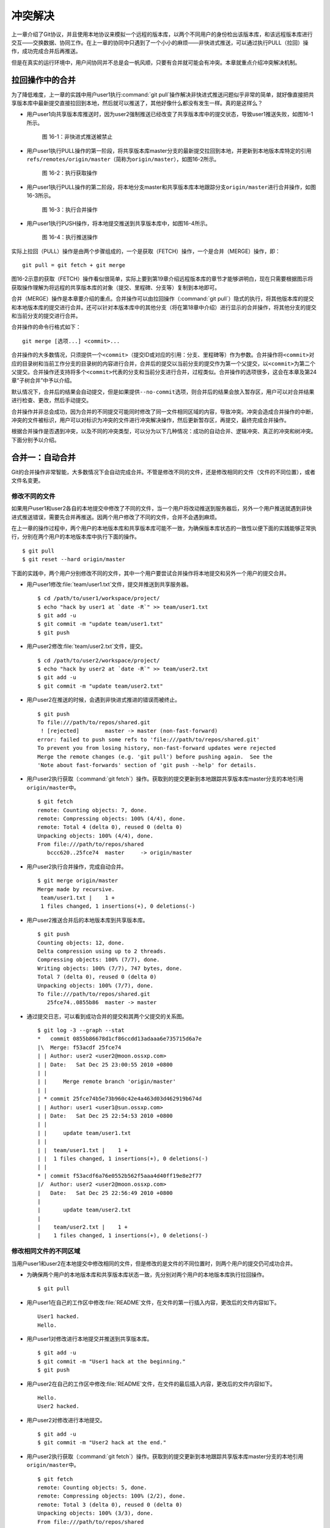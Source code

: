 冲突解决
********

上一章介绍了Git协议，并且使用本地协议来模拟一个远程的版本库，以两个不同\
用户的身份检出该版本库，和该远程版本库进行交互——交换数据、协同工作。在上\
一章的协同中只遇到了一个小小的麻烦——非快进式推送，可以通过执行PULL（拉回）\
操作，成功完成合并后再推送。

但是在真实的运行环境中，用户间协同并不总是会一帆风顺，只要有合并就可能会\
有冲突。本章就重点介绍冲突解决机制。

拉回操作中的合并
================

为了降低难度，上一章的实践中用户user1执行\ :command:`git pull`\ 操作解决\
非快进式推送问题似乎非常的简单，就好像直接把共享版本库中最新提交直接拉回\
到本地，然后就可以推送了，其他好像什么都没有发生一样。真的是这样么？

* 用户user1向共享版本库推送时，因为user2强制推送已经改变了共享版本库中的\
  提交状态，导致user1推送失败，如图16-1所示。

  .. figure:: /images/git-harmony/git-merge-pull-1.png
     :scale: 100

     图 16-1：非快进式推送被禁止

* 用户user1执行PULL操作的第一阶段，将共享版本库master分支的最新提交拉回\
  到本地，并更新到本地版本库特定的引用\ ``refs/remotes/origin/master``\
  （简称为\ ``origin/master``\ ），如图16-2所示。

  .. figure:: /images/git-harmony/git-merge-pull-2.png
     :scale: 100

     图 16-2：执行获取操作

* 用户user1执行PULL操作的第二阶段，将本地分支master和共享版本库本地跟踪\
  分支\ ``origin/master``\ 进行合并操作，如图16-3所示。

  .. figure:: /images/git-harmony/git-merge-pull-3.png
     :scale: 100

     图 16-3：执行合并操作

* 用户user1执行PUSH操作，将本地提交推送到共享版本库中，如图16-4所示。

  .. figure:: /images/git-harmony/git-merge-pull-4.png
     :scale: 100

     图 16-4：执行推送操作

实际上拉回（PULL）操作是由两个步骤组成的，一个是获取（FETCH）操作，一个\
是合并（MERGE）操作，即：

::

  git pull = git fetch + git merge

图16-2示意的获取（FETCH）操作看似很简单，实际上要到第19章介绍远程版本库\
的章节才能够讲明白，现在只需要根据图示将获取操作理解为将远程的共享版本库\
的对象（提交、里程碑、分支等）复制到本地即可。

合并（MERGE）操作是本章要介绍的重点。合并操作可以由拉回操作（\
:command:`git pull`\ ）隐式的执行，将其他版本库的提交和本地版本库的提交\
进行合并。还可以针对本版本库中的其他分支（将在第18章中介绍）进行显示的合并\
操作，将其他分支的提交和当前分支的提交进行合并。

合并操作的命令行格式如下：

::

  git merge [选项...] <commit>...

合并操作的大多数情况，只须提供一个\ ``<commit>``\ （提交ID或对应的引用：\
分支、里程碑等）作为参数。合并操作将\ ``<commit>``\ 对应的目录树和当前工\
作分支的目录树的内容进行合并，合并后的提交以当前分支的提交作为第一个父提\
交，以\ ``<commit>``\ 为第二个父提交。合并操作还支持将多个\ ``<commit>``\
代表的分支和当前分支进行合并，过程类似。合并操作的选项很多，这会在本章及\
第24章“子树合并”中予以介绍。

默认情况下，合并后的结果会自动提交，但是如果提供\ ``--no-commit``\ 选项，\
则合并后的结果会放入暂存区，用户可以对合并结果进行检查、更改，然后手动提交。

合并操作并非总会成功，因为合并的不同提交可能同时修改了同一文件相同区域的\
内容，导致冲突。冲突会造成合并操作的中断，冲突的文件被标识，用户可以对标\
识为冲突的文件进行冲突解决操作，然后更新暂存区，再提交，最终完成合并操作。

根据合并操作是否遇到冲突，以及不同的冲突类型，可以分为以下几种情况：成功\
的自动合并、逻辑冲突、真正的冲突和树冲突。下面分别予以介绍。

合并一：自动合并
================

Git的合并操作非常智能，大多数情况下会自动完成合并。不管是修改不同的文件，\
还是修改相同的文件（文件的不同位置），或者文件名变更。

修改不同的文件
--------------

如果用户user1和user2各自的本地提交中修改了不同的文件，当一个用户将改动推\
送到服务器后，另外一个用户推送就遇到非快进式推送错误，需要先合并再推送。\
因两个用户修改了不同的文件，合并不会遇到麻烦。

在上一章的操作过程中，两个用户的本地版本库和共享版本库可能不一致，为确保\
版本库状态的一致性以便下面的实践能够正常执行，分别在两个用户的本地版本库\
中执行下面的操作。

::

  $ git pull
  $ git reset --hard origin/master

下面的实践中，两个用户分别修改不同的文件，其中一个用户要尝试合并操作将本\
地提交和另外一个用户的提交合并。

* 用户user1修改\ :file:`team/user1.txt`\ 文件，提交并推送到共享服务器。

  ::

    $ cd /path/to/user1/workspace/project/
    $ echo "hack by user1 at `date -R`" >> team/user1.txt 
    $ git add -u
    $ git commit -m "update team/user1.txt"
    $ git push

* 用户user2修改\ :file:`team/user2.txt`\ 文件，提交。

  ::

    $ cd /path/to/user2/workspace/project/
    $ echo "hack by user2 at `date -R`" >> team/user2.txt 
    $ git add -u
    $ git commit -m "update team/user2.txt"

* 用户user2在推送的时候，会遇到非快进式推进的错误而被终止。

  ::

    $ git push
    To file:///path/to/repos/shared.git
     ! [rejected]        master -> master (non-fast-forward)
    error: failed to push some refs to 'file:///path/to/repos/shared.git'
    To prevent you from losing history, non-fast-forward updates were rejected
    Merge the remote changes (e.g. 'git pull') before pushing again.  See the
    'Note about fast-forwards' section of 'git push --help' for details.

* 用户user2执行获取（\ :command:`git fetch`\ ）操作。获取到的提交更新到\
  本地跟踪共享版本库master分支的本地引用\ ``origin/master``\ 中。

  ::

    $ git fetch
    remote: Counting objects: 7, done.
    remote: Compressing objects: 100% (4/4), done.
    remote: Total 4 (delta 0), reused 0 (delta 0)
    Unpacking objects: 100% (4/4), done.
    From file:///path/to/repos/shared
       bccc620..25fce74  master     -> origin/master

* 用户user2执行合并操作，完成自动合并。

  ::

    $ git merge origin/master
    Merge made by recursive.
     team/user1.txt |    1 +
     1 files changed, 1 insertions(+), 0 deletions(-)

* 用户user2推送合并后的本地版本库到共享版本库。

  ::

    $ git push
    Counting objects: 12, done.
    Delta compression using up to 2 threads.
    Compressing objects: 100% (7/7), done.
    Writing objects: 100% (7/7), 747 bytes, done.
    Total 7 (delta 0), reused 0 (delta 0)
    Unpacking objects: 100% (7/7), done.
    To file:///path/to/repos/shared.git
       25fce74..0855b86  master -> master
     
* 通过提交日志，可以看到成功合并的提交和其两个父提交的关系图。

  ::

    $ git log -3 --graph --stat
    *   commit 0855b86678d1cf86ccdd13adaaa6e735715d6a7e
    |\  Merge: f53acdf 25fce74
    | | Author: user2 <user2@moon.ossxp.com>
    | | Date:   Sat Dec 25 23:00:55 2010 +0800
    | | 
    | |     Merge remote branch 'origin/master'
    | |   
    | * commit 25fce74b5e73b960c42e4a463d03d462919b674d
    | | Author: user1 <user1@sun.ossxp.com>
    | | Date:   Sat Dec 25 22:54:53 2010 +0800
    | | 
    | |     update team/user1.txt
    | | 
    | |  team/user1.txt |    1 +
    | |  1 files changed, 1 insertions(+), 0 deletions(-)
    | |   
    * | commit f53acdf6a76e0552b562f5aaa4d40ff19e8e2f77
    |/  Author: user2 <user2@moon.ossxp.com>
    |   Date:   Sat Dec 25 22:56:49 2010 +0800
    |   
    |       update team/user2.txt
    |   
    |    team/user2.txt |    1 +
    |    1 files changed, 1 insertions(+), 0 deletions(-)


修改相同文件的不同区域
----------------------

当用户user1和user2在本地提交中修改相同的文件，但是修改的是文件的不同位置\
时，则两个用户的提交仍可成功合并。

* 为确保两个用户的本地版本库和共享版本库状态一致，先分别对两个用户的本地\
  版本库执行拉回操作。

  ::

    $ git pull

* 用户user1在自己的工作区中修改\ :file:`README`\ 文件，在文件的第一行插\
  入内容，更改后的文件内容如下。

  ::

    User1 hacked.
    Hello.

* 用户user1对修改进行本地提交并推送到共享版本库。

  ::

    $ git add -u
    $ git commit -m "User1 hack at the beginning."
    $ git push

* 用户user2在自己的工作区中修改\ :file:`README`\ 文件，在文件的最后插入\
  内容，更改后的文件内容如下。

  ::

    Hello.
    User2 hacked.


* 用户user2对修改进行本地提交。

  ::

    $ git add -u
    $ git commit -m "User2 hack at the end."

* 用户user2执行获取（\ :command:`git fetch`\ ）操作。获取到的提交更新到\
  本地跟踪共享版本库master分支的本地引用\ ``origin/master``\ 中。

  ::

    $ git fetch
    remote: Counting objects: 5, done.
    remote: Compressing objects: 100% (2/2), done.
    remote: Total 3 (delta 0), reused 0 (delta 0)
    Unpacking objects: 100% (3/3), done.
    From file:///path/to/repos/shared
       0855b86..07e9d08  master     -> origin/master

* 用户user2执行合并操作，完成自动合并。

  ::

    $ git merge refs/remotes/origin/master
    Auto-merging README
    Merge made by recursive.
     README |    1 +
     1 files changed, 1 insertions(+), 0 deletions(-)

* 用户user2推送合并后的本地版本库到共享版本库。

  ::

    $ git push
    Counting objects: 10, done.
    Delta compression using up to 2 threads.
    Compressing objects: 100% (4/4), done.
    Writing objects: 100% (6/6), 607 bytes, done.
    Total 6 (delta 0), reused 3 (delta 0)
    Unpacking objects: 100% (6/6), done.
    To file:///path/to/repos/shared.git
       07e9d08..2a67e6f  master -> master

* 如果追溯一下\ :file:`README`\ 文件每一行的来源，可以看到分别是user1和\
  user2更改的最前和最后的一行。

  ::

    $ git blame README
    07e9d082 (user1 2010-12-25 23:12:17 +0800 1) User1 hacked.
    ^5174bf3 (user1 2010-12-19 15:52:29 +0800 2) Hello.
    bb0c74fa (user2 2010-12-25 23:14:27 +0800 3) User2 hacked.

同时更改文件名和文件内容
------------------------

如果一个用户将文件移动到其他目录（或修改文件名），另外一个用户针对重命名\
前的文件进行了修改，还能够实现自动合并么？这对于其他版本控制系统可能是一\
个难题，例如Subversion就不能很好地处理，还为此引入了一个“树冲突”的新名词。\
Git对于此类冲突能够很好地处理，可以自动解决冲突实现自动合并。

* 为确保两个用户的本地版本库和共享版本库状态一致，先分别对两个用户的本地\
  版本库执行拉回操作。

  ::

    $ git pull

* 用户user1在自己的工作区中将文件\ :file:`README`\ 进行重命名，本地提交\
  并推送到共享版本库。

  ::

    $ cd /path/to/user1/workspace/project/
    $ mkdir doc
    $ git mv README doc/README.txt
    $ git commit -m "move document to doc/."
    $ git push

* 用户user2在自己的工作区中修改\ :file:`README`\ 文件，在文件的最后插入\
  内容，并本地提交。

  ::

    $ cd /path/to/user2/workspace/project/
    $ echo "User2 hacked again." >> README
    $ git add -u
    $ git commit -m "User2 hack README again."

* 用户user2执行获取（\ :command:`git fetch`\ ）操作。获取到的提交更新到\
  本地跟踪共享版本库master分支的本地引用\ ``origin/master``\ 中。

  ::

    $ git fetch
    remote: Counting objects: 5, done.
    remote: Compressing objects: 100% (2/2), done.
    remote: Total 3 (delta 0), reused 0 (delta 0)
    Unpacking objects: 100% (3/3), done.
    From file:///path/to/repos/shared
       0855b86..07e9d08  master     -> origin/master

* 用户user2执行合并操作，完成自动合并。

  ::

    $ git merge refs/remotes/origin/master
    Merge made by recursive.
     README => doc/README.txt |    0
     1 files changed, 0 insertions(+), 0 deletions(-)
     rename README => doc/README.txt (100%)

* 用户user2推送合并后的本地版本库到共享版本库。

  ::

    $ git push
    Counting objects: 10, done.
    Delta compression using up to 2 threads.
    Compressing objects: 100% (5/5), done.
    Writing objects: 100% (6/6), 636 bytes, done.
    Total 6 (delta 0), reused 0 (delta 0)
    Unpacking objects: 100% (6/6), done.
    To file:///path/to/repos/shared.git
       9c51cb9..f73db10  master -> master
     
* 使用\ ``-m``\ 参数可以查看合并操作所做出的修改。

  ::

    $ git log -1 -m --stat
    commit f73db106c820f0c6d510f18ae8c67629af9c13b7 (from 887488eee19300c566c272ec84b236026b0303c6)
    Merge: 887488e 9c51cb9
    Author: user2 <user2@moon.ossxp.com>
    Date:   Sat Dec 25 23:36:57 2010 +0800

        Merge remote branch 'refs/remotes/origin/master'

     README         |    4 ----
     doc/README.txt |    4 ++++
     2 files changed, 4 insertions(+), 4 deletions(-)

    commit f73db106c820f0c6d510f18ae8c67629af9c13b7 (from 9c51cb91bfe12654e2de1d61d722161db0539644)
    Merge: 887488e 9c51cb9
    Author: user2 <user2@moon.ossxp.com>
    Date:   Sat Dec 25 23:36:57 2010 +0800

        Merge remote branch 'refs/remotes/origin/master'

     doc/README.txt |    1 +
     1 files changed, 1 insertions(+), 0 deletions(-)

合并二：逻辑冲突
================

自动合并如果成功地执行，则大多数情况下就意味着完事大吉，但是在某些特殊情\
况下，合并后的结果虽然在Git看来是完美的合并，实际上却存在着逻辑冲突。

一个典型的逻辑冲突是一个用户修改了一个文件的文件名，而另外的用户在其他文\
件中引用旧的文件名，这样的合并虽然能够成功但是包含着逻辑冲突。例如：

* 一个C语言的项目中存在头文件\ :file:`hello.h`\ ，该头文件定义了一些函数\
  声明。

* 用户user1将\ :file:`hello.h`\ 文件改名为\ :file:`api.h`\ 。

* 用户user2写了一个新的源码文件\ :file:`foo.c`\ 并在该文件中包含了\
  :file:`hello.h`\ 文件。

* 两个用户的提交合并后，会因为源码文件\ :file:`foo.c`\ 找不到包含的\
  :file:`hello.h`\ 文件而导致项目编译失败。

再举一个逻辑冲突的示例。假如一个用户修改了函数返回值而另外的用户使用旧的\
函数返回值，虽然成功合并但是存在逻辑冲突：

* 函数\ ``compare(obj1, obj2)``\ 用于比较两个对象\ ``obj1``\ 和\
  ``obj2``\。返回\ ``1``\ 代表比较的两个对象相同，返回\ ``0``\ 代表比较\
  的两个对象不同。

* 用户user1修改了该函数的返回值，返回\ ``0``\ 代表两个对象相同，返回\
  ``1``\ 代表\ ``obj1``\ 大于\ ``obj2``\ ，返回\ ``-1``\ 则代表\ ``obj1``\
  小于\ ``obj2``\ 。

* 用户user2不知道user1对该函数的改动，仍以该函数原返回值判断两个对象的异同。

* 两个用户的提交合并后，不会出现编译错误，但是软件中会潜藏着重大的Bug。

上面的两个逻辑冲突的示例，尤其是最后一个非常难以捕捉。如果因此而贬低Git\
的自动合并，或者对每次自动合并的结果疑神疑鬼，进而花费大量精力去分析合并\
的结果，则是因噎废食、得不偿失。一个好的项目实践是每个开发人员都为自己的\
代码编写可运行的单元测试，项目每次编译时都要执行自动化测试，捕捉潜藏的\
Bug。在2010年OpenParty上的一个报告中，我介绍了如何在项目中引入单元测试及\
自动化集成，可以参考下面的链接：

* http://www.beijing-open-party.org/topic/9
* http://wenku.baidu.com/view/63bf7d160b4e767f5acfcef6.html

合并三：冲突解决
================

如果两个用户修改了同一文件的同一区域，则在合并的时候会遇到冲突导致合并过\
程中断。这是因为Git并不能越俎代庖的替用户做出决定，而是把决定权交给用户。\
在这种情况下，Git显示为合并冲突，等待用户对冲突做出抉择。

下面的实践非常简单，两个用户都修改\ :file:`doc/README.txt`\ 文件，在第二\
行“Hello.”的后面加上自己的名字。

* 为确保两个用户的本地版本库和共享版本库状态一致，先分别对两个用户的本地\
  版本库执行拉回操作。

  ::

    $ git pull

* 用户user1在自己的工作区修改\ :file:`doc/README.txt`\ 文件（仅改动了第\
  二行）。修改后内容如下：

  ::

    User1 hacked.
    Hello, user1.
    User2 hacked.
    User2 hacked again.

* 用户user1对修改进行本地提交并推送到共享版本库。

  ::

    $ git add -u
    $ git commit -m "Say hello to user1."
    $ git push

* 用户user2在自己的工作区修改\ :file:`doc/README.txt`\ 文件（仅改动了第\
  二行）。修改后内容如下：

  ::

    User1 hacked.
    Hello, user2.
    User2 hacked.
    User2 hacked again.

* 用户user2对修改进行本地提交。

  ::

    $ git add -u
    $ git commit -m "Say hello to user2."

* 用户user2执行拉回操作，遇到冲突。

  ``git pull``\ 操作相当于\ ``git fetch``\ 和\ ``git merge``\ 两个操作。

  ::

    $ git pull
    remote: Counting objects: 7, done.
    remote: Compressing objects: 100% (3/3), done.
    remote: Total 4 (delta 0), reused 0 (delta 0)
    Unpacking objects: 100% (4/4), done.
    From file:///path/to/repos/shared
       f73db10..a123390  master     -> origin/master
    Auto-merging doc/README.txt
    CONFLICT (content): Merge conflict in doc/README.txt
    Automatic merge failed; fix conflicts and then commit the result.

执行\ :command:`git pull`\ 时所做的合并操作由于遇到冲突导致中断。来看看\
处于合并冲突状态时工作区和暂存区的状态。

执行\ :command:`git status`\ 命令，可以从状态输出中看到文件\
:file:`doc/README.txt`\ 处于未合并的状态，这个文件在两个不同的提交中都做了修改。

::

  $ git status
  # On branch master
  # Your branch and 'refs/remotes/origin/master' have diverged,
  # and have 1 and 1 different commit(s) each, respectively.
  #
  # Unmerged paths:
  #   (use "git add/rm <file>..." as appropriate to mark resolution)
  #
  #       both modified:      doc/README.txt
  #
  no changes added to commit (use "git add" and/or "git commit -a")

那么Git是如何记录合并过程及冲突的呢？实际上合并过程是通过\ :file:`.git`\
目录下的几个文件进行记录的：

* 文件\ :file:`.git/MERGE_HEAD`\ 记录所合并的提交ID。
* 文件\ :file:`.git/MERGE_MSG`\ 记录合并失败的信息。
* 文件\ :file:`.git/MERGE_MODE`\ 标识合并状态。

版本库暂存区中则会记录冲突文件的多个不同版本。可以使用\
:command:`git ls-files`\ 命令查看。

::

  $ git ls-files -s
  100644 ea501534d70a13b47b3b4b85c39ab487fa6471c2 1       doc/README.txt
  100644 5611db505157d312e4f6fb1db2e2c5bac2a55432 2       doc/README.txt
  100644 036dbc5c11b0a0cefc8247cf0e9a3e678f8de060 3       doc/README.txt
  100644 430bd4314705257a53241bc1d2cb2cc30f06f5ea 0       team/user1.txt
  100644 a72ca0b4f2b9661d12d2a0c1456649fc074a38e3 0       team/user2.txt

在上面的输出中，每一行分为四个字段，前两个分别是文件的属性和SHA1哈希值。\
第三个字段是暂存区编号。当合并冲突发生后，会用到0以上的暂存区编号。

* 编号为1的暂存区用于保存冲突文件修改之前的副本，即冲突双方共同的祖先版\
  本。可以用\ ``:1:<filename>``\ 访问。

  ::

    $ git show :1:doc/README.txt
    User1 hacked.
    Hello.
    User2 hacked.
    User2 hacked again.

* 编号为2的暂存区用于保存当前冲突文件在当前分支中修改的副本。可以用\
  ``:2:<filename>``\ 访问。

  ::

    $ git show :2:doc/README.txt
    User1 hacked.
    Hello, user2.
    User2 hacked.
    User2 hacked again.

* 编号为3的暂存区用于保存当前冲突文件在合并版本（分支）中修改的副本。\
  可以用\ ``:3:<filename>``\ 访问。

  ::

    $ git show :3:doc/README.txt
    User1 hacked.
    Hello, user1.
    User2 hacked.
    User2 hacked again.

对暂存区中冲突文件的上述三个副本无须了解太多，这三个副本实际上是提供冲突\
解决工具，用于实现三向文件合并的。

工作区的版本则可能同时包含了成功的合并及冲突的合并，其中冲突的合并会用特\
殊的标记（<<<<<<< ======= >>>>>>>）进行标识。查看当前工作区中冲突的文件：

::

  $ cat doc/README.txt
  User1 hacked.
  <<<<<<< HEAD
  Hello, user2.
  =======
  Hello, user1.
  >>>>>>> a123390b8936882bd53033a582ab540850b6b5fb
  User2 hacked.
  User2 hacked again.

特殊标识\ ``<<<<<<<``\ （七个小于号）和\ ``=======``\ （七个等号）之间的\
内容是当前分支所更改的内容。在特殊标识\ ``=======``\ （七个等号）和\
``>>>>>>>``\ （七个大于号）之间的内容是所合并的版本更改的内容。

冲突解决的实质就是通过编辑操作，将冲突标识符所标识的冲突内容替换为合适的\
内容，并去掉冲突标识符。编辑完毕后执行\ :command:`git add`\ 命令将文件添\
加到暂存区（标号0），然后再提交就完成了冲突解决。

当工作区处于合并冲突状态时，无法再执行提交操作。此时有两个选择：放弃合并\
操作，或者对合并冲突进行冲突解决操作。放弃合并操作非常简单，只须执行\
:command:`git reset`\ 将暂存区重置即可。下面重点介绍如何进行冲突解决的操作。\
有两个方法进行冲突解决，一个是对少量冲突非常适合的手工编辑操作，另外一\
个是使用图形化冲突解决工具。

手工编辑完成冲突解决
--------------------

先来看看不使用工具，直接手动编辑完成冲突解决。打开文件\
:file:`doc/README.txt`\ ，将冲突标识符所标识的文字替换为\
``Hello, user1 and user2.``\ 。修改后的文件内容如下：

::

  User1 hacked.
  Hello, user1 and user2.
  User2 hacked.
  User2 hacked again.

然后添加到暂存区，并提交：

::

  $ git add -u
  $ git commit -m "Merge completed: say hello to all users."

查看最近三次提交的日志，会看到最新的提交就是一个合并提交：

::

  $ git log --oneline --graph -3
  *   bd3ad1a Merge completed: say hello to all users.
  |\  
  | * a123390 Say hello to user1.
  * | 60b10f3 Say hello to user2.
  |/  

提交完成后，会看到\ :file:`.git`\ 目录下与合并相关的文件\
:file:`.git/MERGE_HEAD`\ 、\ :file:`.git/MERGE_MSG`\ 、\
:file:`.git/MERGE_MODE`\ 文件都自动删除了。

如果查看暂存区，会发现冲突文件在暂存区中的三个副本也都清除了\
（实际在对编辑完成的冲突文件执行\ :command:`git add`\ 后就已经清除了）。

::

  $ git ls-files -s
  100644 463dd451d94832f196096bbc0c9cf9f2d0f82527 0       doc/README.txt
  100644 430bd4314705257a53241bc1d2cb2cc30f06f5ea 0       team/user1.txt
  100644 a72ca0b4f2b9661d12d2a0c1456649fc074a38e3 0       team/user2.txt

图形工具完成冲突解决
--------------------

上面介绍的通过手工编辑完成冲突解决并不复杂，对于简单的冲突是最快捷的解决\
方法。但是如果冲突的区域过多、过大，并且缺乏原始版本作为参照，冲突解决过\
程就会显得非常的不便，这种情况下使用图形工具就显得非常有优势。

还以上面的冲突解决为例介绍使用图形工具进行冲突解决的方法。为了制造一个冲\
突，首先把user2辛辛苦苦完成的冲突解决提交回滚，再执行合并进入冲突状态。

* 将冲突解决的提交回滚，强制重置到前一个版本。

  ::

    $ git reset --hard HEAD^

* 这时查看状态，会显示当前工作分支的最新提交和共享版本库的master分支的最\
  新提交出现了偏离。

  ::

    $ git status
    # On branch master
    # Your branch and 'refs/remotes/origin/master' have diverged,
    # and have 1 and 1 different commit(s) each, respectively.
    #
    nothing to commit (working directory clean)

* 那么执行合并操作吧。冲突发生了。

  ::

    $ git merge refs/remotes/origin/master
    Auto-merging doc/README.txt
    CONFLICT (content): Merge conflict in doc/README.txt
    Automatic merge failed; fix conflicts and then commit the result.

下面就演示使用图形工具如何解决冲突。使用图形工具进行冲突解决需要事先在操\
作系统中安装相关的工具软件，如：kdiff3、meld、tortoisemerge、araxis等。\
而启动图形工具进行冲突解决也非常简单，只须执行命令\
:command:`git mergetool`\ 即可。

::

  $ git mergetool
  merge tool candidates: opendiff kdiff3 tkdiff xxdiff meld tortoisemerge
  gvimdiff diffuse ecmerge p4merge araxis emerge vimdiff
  Merging:
  doc/README.txt

  Normal merge conflict for 'doc/README.txt':
    {local}: modified
    {remote}: modified
  Hit return to start merge resolution tool (kdiff3): 

运行\ :command:`git mergetool`\ 命令后，会显示支持的图形工具列表，并提示\
用户选择可用的冲突解决工具。默认会选择系统中已经安装的工具软件，如\
:command:`kdiff3`\ 。直接按下回车键，自动打开\ :command:`kdiff3`\ 进入冲突\
解决界面：

启动\ :command:`kdiff3`\ 后，如图16-5，上方三个窗口由左至右显示冲突文件\
的三个版本，分别是：

A. 暂存区1中的版本（共同祖先版本）。

B. 暂存区2中的版本（当前分支更改的版本）。

C. 暂存区3中的版本（他人更改的版本）。

.. figure:: /images/git-harmony/kdiff3-1.png
   :scale: 70

   图 16-5：kdiff3 冲突解决界面

kdiff3下方的窗口是合并后文件的编辑窗口。如图16-6所示，点击标记为“合并冲\
突”的一行，在弹出菜单中出现A、B、C三个选项，分别代表从A、B、C三个窗口拷\
贝相关内容到当前位置。

.. figure:: /images/git-harmony/kdiff3-2.png
   :scale: 70

   图 16-6：kdiff3 合并冲突行的弹出菜单

当通过图16-6显示的弹出菜单选择了B和C后，可以在图16-7中看到在合并窗口出现\
了标识B和C的行，分别代表user2和user1对该行的修改。

.. figure:: /images/git-harmony/kdiff3-3.png
   :scale: 70

   图 16-7：在 kdiff3 冲突区域同时选取B和C的修改

在合并窗口进行编辑，将“Hello, user1.”修改为“Hello, user1 and user2.”，如\
图16-8。修改后，可以看到该行的标识由\ ``C``\ 改变为\ ``m``\ ，含义是该行\
是经过手工修改的行。

.. figure:: /images/git-harmony/kdiff3-4.png
   :scale: 70

   图 16-8：在 kdiff3 的冲突区域编辑内容

在合并窗口删除标识为从B窗口引入的行“Hello, user2.”，如图16-9。保存退出即\
完成图形化冲突解决。

.. figure:: /images/git-harmony/kdiff3-5.png
   :scale: 70

   图 16-9：完成 kdiff3 冲突区域的编辑

图形工具保存退出后，显示工作区状态，会看到冲突已经解决。在工作区还会遗留\
一个以\ ``.orig``\ 结尾的合并前文件副本。

::

  $ git status
  # On branch master
  # Your branch and 'refs/remotes/origin/master' have diverged,
  # and have 1 and 1 different commit(s) each, respectively.
  #
  # Changes to be committed:
  #
  #       modified:   doc/README.txt
  #
  # Untracked files:
  #   (use "git add <file>..." to include in what will be committed)
  #
  #       doc/README.txt.orig

查看暂存区会发现暂存区中的冲突文件的三个副本都已经清除。

::

  $ git ls-files -s
  100644 463dd451d94832f196096bbc0c9cf9f2d0f82527 0       doc/README.txt
  100644 430bd4314705257a53241bc1d2cb2cc30f06f5ea 0       team/user1.txt
  100644 a72ca0b4f2b9661d12d2a0c1456649fc074a38e3 0       team/user2.txt

执行提交和推送。

::

  $ git commit -m "Say hello to all users."
  [master 7f7bb5e] Say hello to all users.
  $ git push
  Counting objects: 14, done.
  Delta compression using up to 2 threads.
  Compressing objects: 100% (6/6), done.
  Writing objects: 100% (8/8), 712 bytes, done.
  Total 8 (delta 0), reused 0 (delta 0)
  Unpacking objects: 100% (8/8), done.
  To file:///path/to/repos/shared.git
     a123390..7f7bb5e  master -> master

查看最近三次的提交日志，会看到最新的提交是一个合并提交。

::

  $ git log --oneline --graph -3
  *   7f7bb5e Say hello to all users.
  |\  
  | * a123390 Say hello to user1.
  * | 60b10f3 Say hello to user2.
  |/  

合并四：树冲突
==============

如果一个用户将某个文件改名，另外一个用户将同样的文件改为另外的名字，当这\
两个用户的提交进行合并操作时，Git显然无法替用户做出裁决，于是就产生了冲\
突。这种因为文件名修改造成的冲突，称为树冲突。这种树冲突的解决方式比较特\
别，因此专题介绍。

仍旧使用前面的版本库进行此次实践。为确保两个用户的本地版本库和共享版本库\
状态一致，先分别对两个用户的本地版本库执行拉回操作。

::

  $ git pull

下面就分别以两个用户的身份执行提交，将同样的一个文件改为不同的文件名，制\
造一个树冲突。

* 用户user1将文件\ :file:`doc/README.txt`\ 改名为\ :file:`readme.txt`\ ，\
  提交并推送到共享版本库。

  ::

    $ cd /path/to/user1/workspace/project
    $ git mv doc/README.txt readme.txt
    $ git commit -m "rename doc/README.txt to readme.txt"
    [master 615c1ff] rename doc/README.txt to readme.txt
     1 files changed, 0 insertions(+), 0 deletions(-)
     rename doc/README.txt => readme.txt (100%)
    $ git push
    Counting objects: 3, done.
    Delta compression using up to 2 threads.
    Compressing objects: 100% (2/2), done.
    Writing objects: 100% (2/2), 282 bytes, done.
    Total 2 (delta 0), reused 0 (delta 0)
    Unpacking objects: 100% (2/2), done.
    To file:///path/to/repos/shared.git
       7f7bb5e..615c1ff  master -> master

* 用户user2将文件\ :file:`doc/README.txt`\ 改名为\ :file:`README`\ ，并\
  做本地提交。

  ::

    $ cd /path/to/user2/workspace/project
    $ git mv doc/README.txt README
    $ git commit -m "rename doc/README.txt to README"
    [master 20180eb] rename doc/README.txt to README
     1 files changed, 0 insertions(+), 0 deletions(-)
     rename doc/README.txt => README (100%)

* 用户user2执行\ :command:`git pull`\ 操作，遇到合并冲突。

  ::

    $ git pull
    remote: Counting objects: 3, done.
    remote: Compressing objects: 100% (2/2), done.
    remote: Total 2 (delta 0), reused 0 (delta 0)
    Unpacking objects: 100% (2/2), done.
    From file:///path/to/repos/shared
       7f7bb5e..615c1ff  master     -> origin/master
    CONFLICT (rename/rename): Rename "doc/README.txt"->"README" in branch "HEAD" rename "doc/README.txt"->"readme.txt" in "615c1ffaa41b2798a56854259caeeb1020c51721"
    Automatic merge failed; fix conflicts and then commit the result.

因为两个用户同时更改了同一文件的文件名并且改成了不同的名字，于是引发冲突。\
此时查看状态会看到：

::

  $ git status
  # On branch master
  # Your branch and 'refs/remotes/origin/master' have diverged,
  # and have 1 and 1 different commit(s) each, respectively.
  #
  # Unmerged paths:
  #   (use "git add/rm <file>..." as appropriate to mark resolution)
  #
  #       added by us:        README
  #       both deleted:       doc/README.txt
  #       added by them:      readme.txt
  #
  no changes added to commit (use "git add" and/or "git commit -a")

此时查看一下用户user2本地版本库的暂存区，可以看到因为冲突在编号为1、2、3\
的暂存区出现了相同SHA1哈希值的对象，但是文件名各不相同。

::

  $ git ls-files -s
  100644 463dd451d94832f196096bbc0c9cf9f2d0f82527 2       README
  100644 463dd451d94832f196096bbc0c9cf9f2d0f82527 1       doc/README.txt
  100644 463dd451d94832f196096bbc0c9cf9f2d0f82527 3       readme.txt
  100644 430bd4314705257a53241bc1d2cb2cc30f06f5ea 0       team/user1.txt
  100644 a72ca0b4f2b9661d12d2a0c1456649fc074a38e3 0       team/user2.txt

其中在暂存区1中是改名之前的\ :file:`doc/README.txt`\ ，在暂存区2中是用户\
user2改名后的文件名\ :file:`README`\ ，而暂存区3是其他用户（user1）改名\
后的文件\ :file:`readme.txt`\ 。

此时的工作区中存在两个相同的文件\ :file:`README`\ 和\ :file:`readme.txt`\
分别是用户user2和user1对\ :file:`doc/README.txt`\ 重命名之后的文件。

::

  $ ls -l readme.txt README
  -rw-r--r-- 1 jiangxin jiangxin 72 12月 27 12:25 README
  -rw-r--r-- 1 jiangxin jiangxin 72 12月 27 16:53 readme.txt

手工操作解决树冲突
------------------

这时user2应该和user1商量一下到底应该将该文件改成什么名字。如果双方最终确\
认应该采用user2重命名的名称，则user2应该进行下面的操作完成冲突解决。

* 删除文件\ :file:`readme.txt`\ 。

  在执行\ :command:`git rm`\ 操作过程会弹出三条警告，说共有三个文件待合并。

  ::

    $ git rm readme.txt
    README: needs merge
    doc/README.txt: needs merge
    readme.txt: needs merge
    rm 'readme.txt'

* 删除文件\ :file:`doc/README.txt`\ 。

  执行删除过程，弹出的警告少了一条，因为前面的删除操作已经将一个冲突文件\
  撤出暂存区了。

  ::

    $ git rm doc/README.txt
    README: needs merge
    doc/README.txt: needs merge
    rm 'doc/README.txt'


* 添加文件\ :file:`README`\ 。

  ::

    $ git add README

* 这时查看一下暂存区，会发现所有文件都在暂存区0中。

  ::

    $ git ls-files -s
    100644 463dd451d94832f196096bbc0c9cf9f2d0f82527 0       README
    100644 430bd4314705257a53241bc1d2cb2cc30f06f5ea 0       team/user1.txt
    100644 a72ca0b4f2b9661d12d2a0c1456649fc074a38e3 0       team/user2.txt

* 提交完成冲突解决。

  ::

    $ git commit -m "fixed tree conflict."
    [master e82187e] fixed tree conflict.

* 查看一下最近三次提交日志，看到最新的提交是一个合并提交。
  
  ::

    $ git log --oneline --graph -3 -m --stat
    *   e82187e (from 615c1ff) fixed tree conflict.
    |\  
    | |  README     |    4 ++++
    | |  readme.txt |    4 ----
    | |  2 files changed, 4 insertions(+), 4 deletions(-)
    | * 615c1ff rename doc/README.txt to readme.txt
    | |  doc/README.txt |    4 ----
    | |  readme.txt     |    4 ++++
    | |  2 files changed, 4 insertions(+), 4 deletions(-)
    * | 20180eb rename doc/README.txt to README
    |/  
    |    README         |    4 ++++
    |    doc/README.txt |    4 ----
    |    2 files changed, 4 insertions(+), 4 deletions(-)

交互式解决树冲突
----------------

树冲突虽然不能像文件冲突那样使用图形工具进行冲突解决，但还是可以使用\
:command:`git mergetool`\ 命令，通过交互式问答快速解决此类冲突。

首先将user2的工作区重置到前一次提交，再执行\ :command:`git merge`\ 引发\
树冲突。

* 重置到前一次提交。

  ::

    $ cd /path/to/user2/workspace/project
    $ git reset --hard HEAD^
    HEAD is now at 20180eb rename doc/README.txt to README
    $ git clean -fd

* 执行\ :command:`git merge`\ 引发树冲突。

  ::

    $ git merge refs/remotes/origin/master
    CONFLICT (rename/rename): Rename "doc/README.txt"->"README" in branch "HEAD" rename "doc/README.txt"->"readme.txt" in "refs/remotes/origin/master"
    Automatic merge failed; fix conflicts and then commit the result.
    $ git status -s
    AU README
    DD doc/README.txt
    UA readme.txt

上面操作所引发的树冲突，可以执行\ :command:`git mergetool`\ 命令进行交互\
式冲突解决，会如下逐一提示用户进行选择。

* 执行\ :command:`git mergetool`\ 命令。忽略其中的提示和警告。

  ::

    $ git mergetool
    merge tool candidates: opendiff kdiff3 tkdiff xxdiff meld tortoisemerge gvimdiff diffuse ecmerge p4merge araxis emerge vimdiff
    Merging:
    doc/README.txt
    README
    readme.txt

    mv: 无法获取"doc/README.txt" 的文件状态(stat): 没有那个文件或目录
    cp: 无法获取"./doc/README.txt.BACKUP.13869.txt" 的文件状态(stat): 没有那个文件或目录
    mv: 无法将".merge_file_I3gfzy" 移动至"./doc/README.txt.BASE.13869.txt": 没有那个文件或目录

* 询问对文件\ :file:`doc/README.txt`\ 的处理方式。输入\ ``d``\ 选择将该\
  文件删除。

  ::

    Deleted merge conflict for 'doc/README.txt':
      {local}: deleted
      {remote}: deleted
    Use (m)odified or (d)eleted file, or (a)bort? d

* 询问对文件\ :file:`README`\ 的处理方式。输入\ ``c``\ 选择将该文件保留\
  （创建）。

  ::

    Deleted merge conflict for 'README':
      {local}: created
      {remote}: deleted
    Use (c)reated or (d)eleted file, or (a)bort? c

* 询问对文件\ :file:`readme.txt`\ 的处理方式。输入\ ``d``\ 选择将该文件\
  删除。

  ::

    Deleted merge conflict for 'readme.txt':
      {local}: deleted
      {remote}: created
    Use (c)reated or (d)eleted file, or (a)bort? d

* 查看当前状态，只有一些尚未清理的临时文件，而冲突已经解决。

  ::

    $ git status -s
    ?? .merge_file_I3gfzy
    ?? README.orig

* 提交完成冲突解决。

  ::

    $ git commit -m "fixed tree conflict."
    [master e070bc9] fixed tree conflict.

* 向共享服务器推送。

  ::

    $ git push
    Counting objects: 5, done.
    Delta compression using up to 2 threads.
    Compressing objects: 100% (3/3), done.
    Writing objects: 100% (3/3), 457 bytes, done.
    Total 3 (delta 0), reused 0 (delta 0)
    Unpacking objects: 100% (3/3), done.
    To file:///path/to/repos/shared.git
       615c1ff..e070bc9  master -> master

合并策略
========

Git合并操作支持很多合并策略，默认会选择最适合的合并策略。例如，和一个分\
支进行合并时会选择\ ``recursive``\ 合并策略，当和两个或两个以上的其他分\
支进行合并时采用\ ``octopus``\ 合并策略。可以通过传递参数使用指定的合并\
策略，命令行如下：

::

  git merge [-s <strategy>] [-X <strategy-option>] <commit>...

其中参数\ ``-s``\ 用于设定合并策略，参数\ ``-X``\ 用于为所选的合并策略提\
供附加的参数。

下面分别介绍不同的合并策略：

* resolve

  该合并策略只能用于合并两个头（即当前分支和另外的一个分支），使用三向合\
  并策略。这个合并策略被认为是最安全、最快的合并策略。

* recursive

  该合并策略只能用于合并两个头（即当前分支和另外的一个分支），使用三向合\
  并策略。这个合并策略是合并两个头指针时的默认合并策略。

  当合并的头指针拥有一个以上的祖先的时候，会针对多个公共祖先创建一个合并\
  的树，并以此作为三向合并的参照。这个合并策略被认为可以实现冲突的最小化，\
  而且可以发现和处理由于重命名导致的合并冲突。

  这个合并策略可以使用下列选项。

  - ours

    在遇到冲突的时候，选择我们的版本（当前分支的版本），而忽略他人的版本。\
    如果他人的改动和本地改动不冲突，会将他人改动合并进来。

    不要将此模式和后面介绍的单纯的\ ``ours``\ 合并策略相混淆。后面介绍的\
    ``ours``\ 合并策略直接丢弃其他分支的变更，无论冲突与否。

  - theirs
    
    和\ ``ours``\ 选项相反，遇到冲突时选择他人的版本，丢弃我们的版本。

  - subtree[=path]

    这个选项使用子树合并策略，比下面介绍的\ ``subtree``\ （子树合并）策略\
    的定制能力更强。下面的\ ``subtree``\ 合并策略要对两个树的目录移动进行\
    猜测，而\ ``recursive``\ 合并策略可以通过此参数直接对子树目录进行设置。

* octopus

  可以合并两个以上的头指针，但是拒绝执行需要手动解决的复杂合并。主要的\
  用途是将多个主题分支合并到一起。这个合并策略是对三个及三个以上头指针\
  进行合并时的默认合并策略。

* ours

  可以合并任意数量的头指针，但是合并的结果总是使用当前分支的内容，丢弃\
  其他分支的内容。

* subtree

  这是一个经过调整的recursive策略。当合并树A和B时，如果B和A的一个子树\
  相同，B首先进行调整以匹配A的树的结构，以免两棵树在同一级别进行合并。\
  同时也针对两棵树的共同祖先进行调整。

  关于子树合并会在第4篇的第24章“子树合并”中详细介绍。


合并相关的设置
==============

可以通过\ :command:`git config`\ 命令设置与合并相关的环境变量，对合并进\
行配置。下面是一些常用的设置。

* merge.conflictstyle

  该变量定义冲突文件的显示风格，有两个可用的风格，默认的“merge”或“diff3”。

  默认的“merge”风格使用标准的冲突分界符（\ ``<<<<<<<``\ 、\ ``=======``\ 、\ ``>>>>>>>``\ ）\
  对冲突内容进行标识，其中的两个文字块分别是本地的修改和他人的修改。

  如果使用“diff3”风格，则会在冲突中出现三个文字块，分别是：\
  ``<<<<<<<``\ 和\ ``|||||||``\ 之间的本地更改版本、\
  ``|||||||``\ 和\ ``=======``\ 之间的原始（共同祖先）版本和\
  ``=======``\ 和\ ``>>>>>>>``\ 之间的他人更改的版本。例如：

  ::

    User1 hacked.
    <<<<<<< HEAD
    Hello, user2.
    ||||||| merged common ancestors
    Hello.
    =======
    Hello, user1.
    >>>>>>> a123390b8936882bd53033a582ab540850b6b5fb
    User2 hacked.
    User2 hacked again. 

* merge.tool

  执行\ :command:`git mergetool`\ 进行冲突解决时调用的图形化工具。变量\
  ``merge.tool``\ 可以设置为如下内置支持的工具：“kdiff3”、“tkdiff”、“meld”、\
  “xxdiff”、“emerge”、“vimdiff”、“gvimdiff”、“diffuse”、“ecmerge”、\
  “tortoisemerge”、“p4merge”、“araxis”和“opendiff”。

  ::

    $ git config --global merge.tool kdiff3

  如果将\ ``merge.tool``\ 设置为其他值，则使用自定义工具进行冲突解决。\
  自定义工具需要通过\ ``mergetool.<tool>.cmd``\ 对自定义工具的命令行\
  进行设置。

* mergetool.<tool>.path

  如果\ :command:`git mergetool`\ 支持的冲突解决工具安装在特殊位置，可以\
  使用\ ``mergetool.<tool>.path``\ 对工具\ ``<tool>``\ 的安装位置进行设置。\
  例如：

  ::

    $ git config --global mergetool.kdiff3.path /path/to/kdiff3

* mergetool.<tool>.cmd

  如果所用的冲突解决工具不在内置的工具列表中，还可以使用\
  ``mergetool.<tool>.cmd``\ 对自定义工具的命令行进行设置，同时要将\
  ``merge.tool``\ 设置为\ ``<tool>``\ 。

  自定义工具的命令行可以使用Shell变量。例如：

  ::

    $ git config --global merge.tool mykdiff3
    $ git config --global mergetool.mykdiff3.cmd '/usr/bin/kdiff3
                 -L1 "$MERGED (Base)" -L2 "$MERGED (Local)" -L3 "$MERGED (Remote)"
                 --auto -o "$MERGED" "$BASE" "$LOCAL" "$REMOTE"'

* merge.log

  是否在合并提交的提交说明中包含合并提交的概要信息。默认为\ ``false``\ 。

